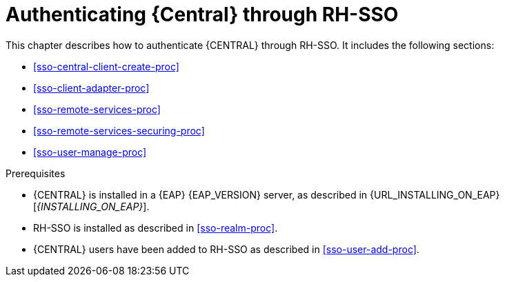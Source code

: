 [id='sso-central-proc_{context}']
= Authenticating {Central} through RH-SSO

This chapter describes how to authenticate {CENTRAL} through RH-SSO. It includes the following sections:

* <<sso-central-client-create-proc>>
* <<sso-client-adapter-proc>>
* <<sso-remote-services-proc>>
* <<sso-remote-services-securing-proc>>
* <<sso-user-manage-proc>>

.Prerequisites
* {CENTRAL} is installed in a {EAP} {EAP_VERSION} server, as described in {URL_INSTALLING_ON_EAP}[_{INSTALLING_ON_EAP}_].
* RH-SSO is installed as described in <<sso-realm-proc>>.
* {CENTRAL} users have been added to RH-SSO as described in <<sso-user-add-proc>>.
